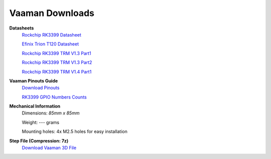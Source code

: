 .. _downloads:

Vaaman Downloads
================

**Datasheets**
    `Rockchip RK3399 Datasheet <https://www.rockchip.fr/RK3399%20datasheet%20V1.8.pdf>`_

    `Efinix Trion T120 Datasheet <https://www.efinixinc.com/docs/trion120-ds-v3.4.pdf>`_

    `Rockchip RK3399 TRM V1.3 Part1 <https://rockchip.fr/Rockchip%20RK3399%20TRM%20V1.3%20Part1.pdf>`_

    `Rockchip RK3399 TRM V1.3 Part2 <https://rockchip.fr/Rockchip%20RK3399%20TRM%20V1.3%20Part2.pdf>`_

    `Rockchip RK3399 TRM V1.4 Part1 <https://opensource.rock-chips.com/images/e/ee/Rockchip_RK3399TRM_V1.4_Part1-20170408.pdf>`_


**Vaaman Pinouts Guide**
    `Download Pinouts <_static/Vaaman0.3_Pinout_Guide_Rev0.1.pdf>`_

    `RK3399 GPIO Numbers Counts <_static/RK3399_GPIO_NUMBERS_Rev0.1.xlsx>`_

**Mechanical Information**
    Dimensions: `85mm x 85mm`

    Weight: --- grams

    Mounting holes: 4x M2.5 holes for easy installation

**Step File (Compression: 7z)**
    `Download Vaaman 3D File <_static/Vaaman_3D_file_V0.3.step.7z>`_
